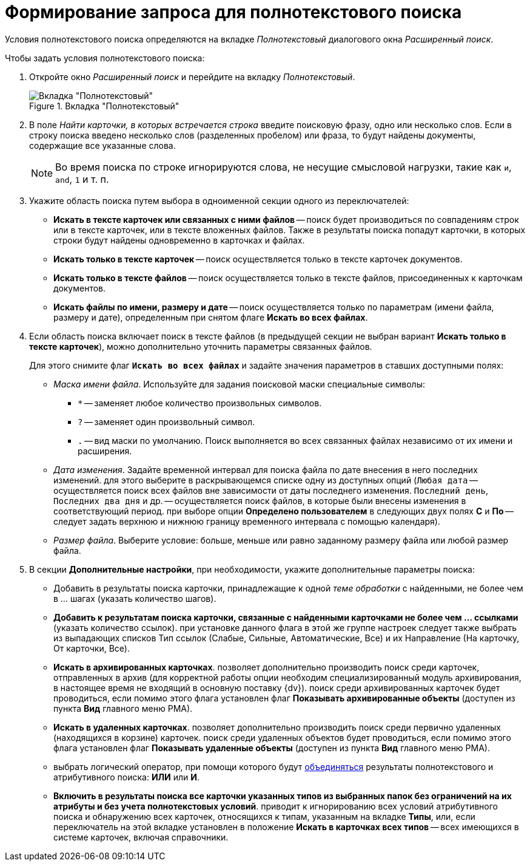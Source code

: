 = Формирование запроса для полнотекстового поиска

Условия полнотекстового поиска определяются на вкладке _Полнотекстовый_ диалогового окна _Расширенный поиск_.

.Чтобы задать условия полнотекстового поиска:
. Откройте окно _Расширенный поиск_ и перейдите на вкладку _Полнотекстовый_.
+
.Вкладка "Полнотекстовый"
image::Windows_Advanced_Search.png[Вкладка "Полнотекстовый"]
+
. В поле _Найти карточки, в которых встречается строка_ введите поисковую фразу, одно или несколько слов. Если в строку поиска введено несколько слов (разделенных пробелом) или фраза, то будут найдены документы, содержащие все указанные слова.
+
NOTE: Во время поиска по строке игнорируются слова, не несущие смысловой нагрузки, такие как `и`, `and`, `1` и т. п.
+
. Укажите область поиска путем выбора в одноименной секции одного из переключателей:
+
* *Искать в тексте карточек или связанных с ними файлов* -- поиск будет производиться по совпадениям строк или в тексте карточек, или в тексте вложенных файлов. Также в результаты поиска попадут карточки, в которых строки будут найдены одновременно в карточках и файлах.
* *Искать только в тексте карточек* -- поиск осуществляется только в тексте карточек документов.
* *Искать только в тексте файлов* -- поиск осуществляется только в тексте файлов, присоединенных к карточкам документов.
* *Искать файлы по имени, размеру и дате* -- поиск осуществляется только по параметрам (имени файла, размеру и дате), определенным при снятом флаге *Искать во всех файлах*.
+
. Если область поиска включает поиск в тексте файлов (в предыдущей секции не выбран вариант *Искать только в тексте карточек*), можно дополнительно уточнить параметры связанных файлов.
+
Для этого снимите флаг `*Искать во всех файлах*` и задайте значения параметров в ставших доступными полях:
+
* _Маска имени файла_. Используйте для задания поисковой маски специальные символы:
+
** `*` -- заменяет любое количество произвольных символов.
** `?` -- заменяет один произвольный символ.
** `.` -- вид маски по умолчанию. Поиск выполняется во всех связанных файлах независимо от их имени и расширения.
+
* _Дата изменения_. Задайте временной интервал для поиска файла по дате внесения в него последних изменений. для этого выберите в раскрывающемся списке одну из доступных опций (`Любая дата` -- осуществляется поиск всех файлов вне зависимости от даты последнего изменения. `Последний день`, `Последних два дня` и др. -- осуществляется поиск файлов, в которые были внесены изменения в соответствующий период. при выборе опции *Определено пользователем* в следующих двух полях *С* и *По* -- следует задать верхнюю и нижнюю границу временного интервала с помощью календаря).
* _Размер файла_. Выберите условие: больше, меньше или равно заданному размеру файла или любой размер файла.
. В секции *Дополнительные настройки*, при необходимости, укажите дополнительные параметры поиска:
* Добавить в результаты поиска карточки, принадлежащие к одной _теме обработки_ с найденными, не более чем в ... шагах (указать количество шагов).
* *Добавить к результатам поиска карточки, связанные с найденными карточками не более чем ... ссылками* (указать количество ссылок). при установке данного флага в этой же группе настроек следует также выбрать из выпадающих списков Тип ссылок (Слабые, Сильные, Автоматические, Все) и их Направление (На карточку, От карточки, Все).
* *Искать в архивированных карточках*. позволяет дополнительно производить поиск среди карточек, отправленных в архив (для корректной работы опции необходим специализированный модуль архивирования, в настоящее время не входящий в основную поставку {dv}). поиск среди архивированных карточек будет проводиться, если помимо этого флага установлен флаг *Показывать архивированные объекты* (доступен из пункта *Вид* главного меню РМА).
* *Искать в удаленных карточках*. позволяет дополнительно производить поиск среди первично удаленных (находящихся в корзине) карточек. поиск среди удаленных объектов будет проводиться, если помимо этого флага установлен флаг *Показывать удаленные объекты* (доступен из пункта *Вид* главного меню РМА).
* выбрать логический оператор, при помощи которого будут xref:Search_merge_fulltext_attr_results.adoc[объединяться] результаты полнотекстового и атрибутивного поиска: *ИЛИ* или *И*.
* *Включить в результаты поиска все карточки указанных типов из выбранных папок без ограничений на их атрибуты и без учета полнотекстовых условий*. приводит к игнорированию всех условий атрибутивного поиска и обнаружению всех карточек, относящихся к типам, указанным на вкладке *Типы*, или, если переключатель на этой вкладке установлен в положение *Искать в карточках всех типов* -- всех имеющихся в системе карточек, включая справочники.

